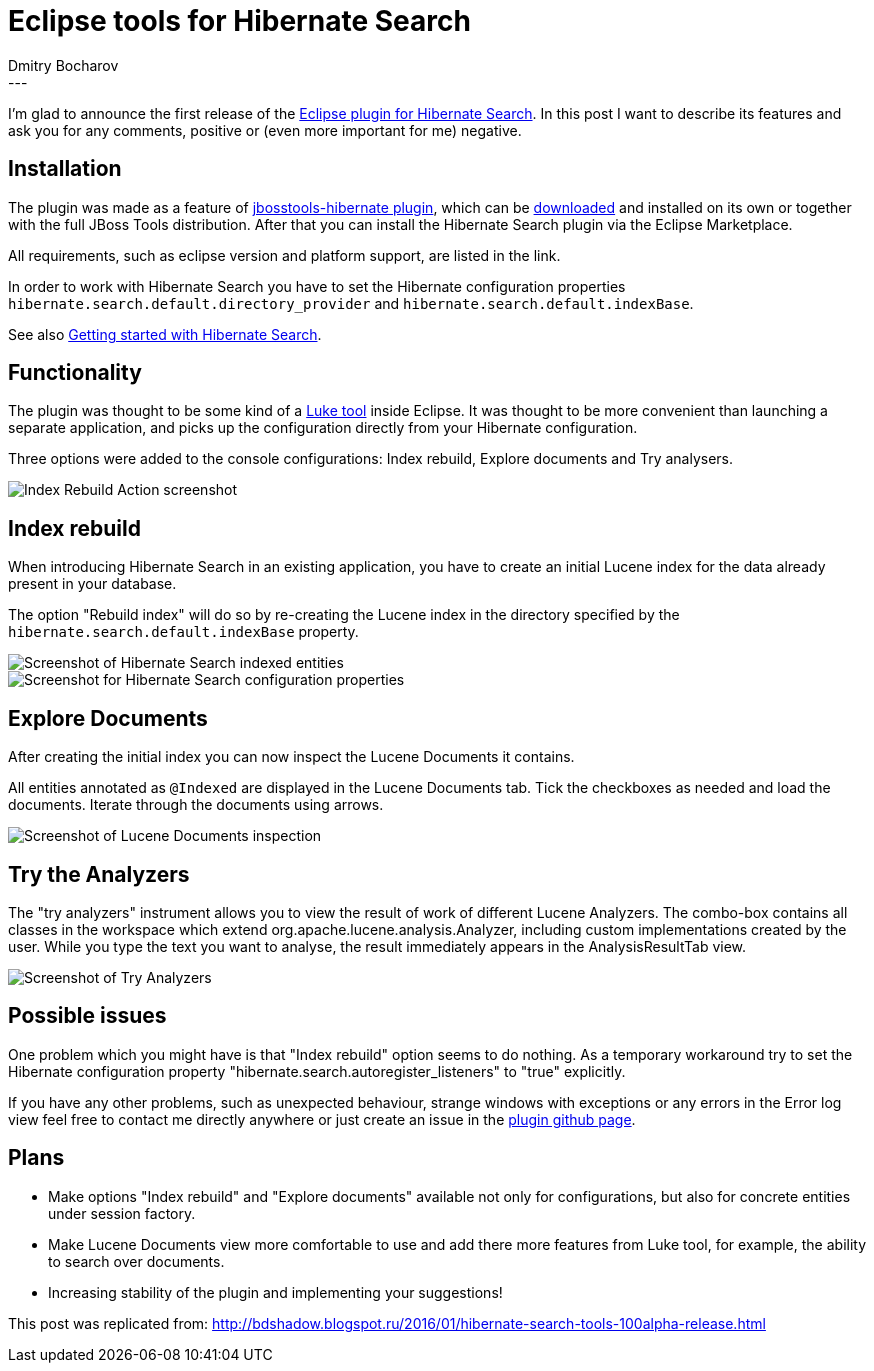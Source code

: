 = Eclipse tools for Hibernate Search
Dmitry  Bocharov
:awestruct-tags: [ "Hibernate Search", "JBoss Tools" ]
:awestruct-layout: blog-post
---
I'm glad to announce the first release of the https://marketplace.eclipse.org/content/hibernate-search-plugin[Eclipse plugin for Hibernate Search].
In this post I want to describe its features and ask you for any comments, positive or (even more important for me) negative.


== Installation

The plugin was made as a feature of https://github.com/jbosstools/jbosstools-hibernate[jbosstools-hibernate plugin], which can be http://tools.jboss.org/downloads/[downloaded] and installed on its own or together with the full JBoss Tools distribution.
After that you can install the Hibernate Search plugin via the Eclipse Marketplace.

All requirements, such as eclipse version and platform support, are listed in the link.

In order to work with Hibernate Search you have to set the Hibernate configuration properties `hibernate.search.default.directory_provider` and `hibernate.search.default.indexBase`.

See also http://hibernate.org/search/documentation/getting-started/[Getting started with Hibernate Search].


== Functionality

The plugin was thought to be some kind of a https://github.com/DmitryKey/luke[Luke tool] inside Eclipse.
It was thought to be more convenient than launching a separate application, and picks up the configuration directly from your Hibernate configuration.

Three options were added to the console configurations: Index rebuild, Explore documents and Try analysers.

image::http://4.bp.blogspot.com/-zdlCGJTL7RA/VqC-WTMDg2I/AAAAAAAABIE/NNb6h0B36iI/s1600/menu.jpg[Index Rebuild Action screenshot]

== Index rebuild

When introducing Hibernate Search in an existing application, you have to create an initial Lucene index for the data already present in your database.

The option "Rebuild index" will do so by re-creating the Lucene index in the directory specified by the `hibernate.search.default.indexBase` property.

image::http://2.bp.blogspot.com/-tQQhxH56Mgw/VqC-Zh4F5DI/AAAAAAAABIk/To6asNxc6vg/s400/markedIndexed.jpg[Screenshot of Hibernate Search indexed entities]

image::http://1.bp.blogspot.com/-dq8I2MnOdaU/VqC-ZPNWgoI/AAAAAAAABIo/49TQVpSzzPQ/s640/GeneratedIndexes.jpg[Screenshot for Hibernate Search configuration properties]


== Explore Documents

After creating the initial index you can now inspect the Lucene Documents it contains.

All entities annotated as `@Indexed` are displayed in the Lucene Documents tab.
Tick the checkboxes as needed and load the documents. Iterate through the documents using arrows.

image::http://2.bp.blogspot.com/-5xcXGTSDABI/VqC-ZDFKFSI/AAAAAAAABIc/GGOw_j_PEnE/s1600/luceneDocs.jpg[Screenshot of Lucene Documents inspection]


== Try the Analyzers

The "try analyzers" instrument allows you to view the result of work of different Lucene Analyzers.
The combo-box contains all classes in the workspace which extend org.apache.lucene.analysis.Analyzer, including custom implementations created by the user. While you type the text you want to analyse, the result immediately appears in the AnalysisResultTab view.

image::http://1.bp.blogspot.com/-yHTxwJhpgRw/VqC-ZHEiceI/AAAAAAAABIg/YVqn8uOk0p8/s1600/analyzers.jpg[Screenshot of Try Analyzers]


== Possible issues

One problem which you might have is that "Index rebuild" option seems to do nothing. As a temporary workaround try to set the Hibernate configuration property "hibernate.search.autoregister_listeners" to "true" explicitly.

If you have any other problems, such as unexpected behaviour, strange windows with exceptions or any errors in the Error log view feel free to contact me directly anywhere or just create an issue in the https://github.com/bdshadow/org.jboss.tools.hibernate.search/issues[plugin github page].

== Plans

* Make options "Index rebuild" and "Explore documents" available not only for configurations, but also for concrete entities under session factory.
* Make Lucene Documents view more comfortable to use and add there more features from Luke tool, for example, the ability to search over documents.
* Increasing stability of the plugin and implementing your suggestions!

This post was replicated from: http://bdshadow.blogspot.ru/2016/01/hibernate-search-tools-100alpha-release.html


